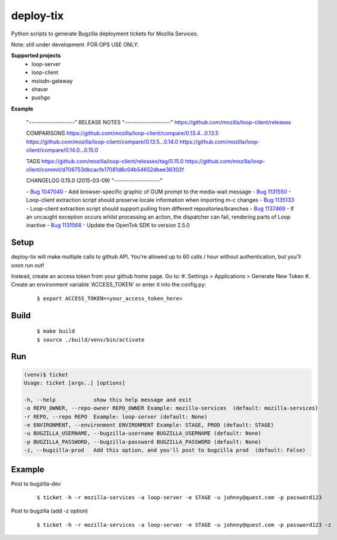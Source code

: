 deploy-tix
=============

Python scripts to generate Bugzilla deployment tickets for Mozilla Services.

Note: still under development. FOR OPS USE ONLY.

.. image:: https://travis-ci.org/rpappalax/deploy-tix.svg?branch=dev-rpapa
    :target: https://travis-ci.org/rpappalax/deploy-tix


**Supported projects**
 - loop-server
 - loop-client
 - msisdn-gateway
 - shavar
 - pushgo

**Example**

 "-------------------"
 RELEASE NOTES
 "-------------------"
 https://github.com/mozilla/loop-client/releases

 COMPARISONS
 https://github.com/mozilla/loop-client/compare/0.13.4...0.13.5
 https://github.com/mozilla/loop-client/compare/0.13.5...0.14.0
 https://github.com/mozilla/loop-client/compare/0.14.0...0.15.0

 TAGS
 https://github.com/mozilla/loop-client/releases/tag/0.15.0
 https://github.com/mozilla/loop-client/commit/d706753dbcacfe17081d8c04b54652dbee36302f

 CHANGELOG
 0.15.0 (2015-03-09)
 "-------------------"

 \- `Bug 1047040 <https://bugzilla.mozilla.org/show_bug.cgi?id=1047040>`_ \- Add browser-specific graphic of GUM prompt to the media-wait message
 \- `Bug 1131550 <https://bugzilla.mozilla.org/show_bug.cgi?id=1131550>`_ \- Loop-client extraction script should preserve locale information when importing m-c changes
 \- `Bug 1135133 <https://bugzilla.mozilla.org/show_bug.cgi?id=1135133>`_ \- Loop-client extraction script should support pulling from different repositories/branches
 \- `Bug 1137469 <https://bugzilla.mozilla.org/show_bug.cgi?id=1137469>`_ \- If an uncaught exception occurs whilst processing an action, the dispatcher can fail, rendering parts of Loop inactive
 \- `Bug 1131568 <https://bugzilla.mozilla.org/show_bug.cgi?id=1131568>`_ \- Update the OpenTok SDK to version 2.5.0



Setup
-----------
deploy-tix will make multiple calls to github API.
You're allowed up to 60 calls / hour without authentication, but you'll soon
run out!

Instead, create an access token from your github home page.  Go to:
#. Settings > Applications > Generate New Token
#. Create an environment variable 'ACCESS_TOKEN' or enter it into the config.py:

 ::

 $ export ACCESS_TOKEN=<your_access_token_here>



Build
-----------

 ::

 $ make build
 $ source ./build/venv/bin/activate



Run
-----------


.. code:: python

  (venv)$ ticket
  Usage: ticket [args..] [options]

  -h, --help            show this help message and exit
  -o REPO_OWNER, --repo-owner REPO_OWNER Example: mozilla-services  (default: mozilla-services)
  -r REPO, --repo REPO  Example: loop-server (default: None)
  -e ENVIRONMENT, --environment ENVIRONMENT Example: STAGE, PROD (default: STAGE)
  -u BUGZILLA_USERNAME, --bugzilla-username BUGZILLA_USERNAME (default: None)
  -p BUGZILLA_PASSWORD, --bugzilla-password BUGZILLA_PASSWORD (default: None)
  -z, --bugzilla-prod   Add this option, and you'll post to bugzilla prod  (default: False)



Example
----------------

Post to bugzilla-dev

 ::

 $ ticket -h -r mozilla-services -a loop-server -e STAGE -u johnny@quest.com -p password123


Post to bugzilla (add -z option)

 ::

 $ ticket -h -r mozilla-services -a loop-server -e STAGE -u johnny@quest.com -p password123 -z

